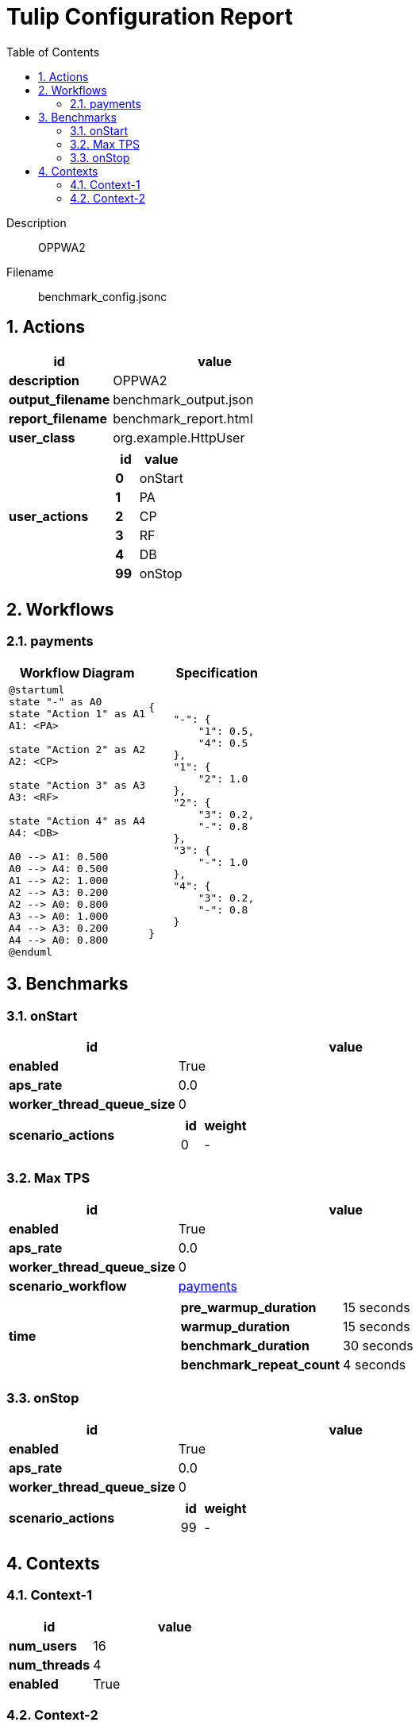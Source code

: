 = Tulip Configuration Report
:toc: left
:sectnums:
:diagram-server-url: https://kroki.io/
:diagram-server-type: kroki_io

Description::
  OPPWA2 

Filename::
  benchmark_config.jsonc

== Actions

[%header,cols="1a,2a"]
|===
| id | value
| *description*
| OPPWA2
| *output_filename*
| benchmark_output.json
| *report_filename*
| benchmark_report.html
| *user_class*
| org.example.HttpUser
| *user_actions*
|
[%header,cols="1a,2a"]
!===
! id ! value 
! *0* ! onStart
! *1* ! PA
! *2* ! CP
! *3* ! RF
! *4* ! DB
! *99* ! onStop
!===
|===

== Workflows 

[[payments]]
=== payments

[%header,cols="1a,1a"]
|===
| Workflow Diagram | Specification
|[plantuml,wfd0,svg]
----
@startuml
state "-" as A0
state "Action 1" as A1
A1: <PA>

state "Action 2" as A2
A2: <CP>

state "Action 3" as A3
A3: <RF>

state "Action 4" as A4
A4: <DB>

A0 --> A1: 0.500
A0 --> A4: 0.500
A1 --> A2: 1.000
A2 --> A3: 0.200
A2 --> A0: 0.800
A3 --> A0: 1.000
A4 --> A3: 0.200
A4 --> A0: 0.800
@enduml
----
| 
[source,json]
----
{
    "-": {
        "1": 0.5, 
        "4": 0.5
    }, 
    "1": {
        "2": 1.0
    }, 
    "2": {
        "3": 0.2, 
        "-": 0.8
    }, 
    "3": {
        "-": 1.0
    }, 
    "4": {
        "3": 0.2, 
        "-": 0.8
    }
}
----
|===

== Benchmarks

=== onStart

[%header,cols="1a,2a"]
|===
| id | value
| *enabled* | True
| *aps_rate* | 0.0
| *worker_thread_queue_size* | 0
| *scenario_actions* 
| 
[%header,cols="1a,2a"]
!===
! id ! weight 
! 0
! - 
!===
|===

=== Max TPS

[%header,cols="1a,2a"]
|===
| id | value
| *enabled* | True
| *aps_rate* | 0.0
| *worker_thread_queue_size* | 0
| *scenario_workflow* | <<payments>>
| *time* 
| 
[%noheader,cols="2a,1a"]
!===
! *pre_warmup_duration*
! 15 seconds
! *warmup_duration*
! 15 seconds
! *benchmark_duration*
! 30 seconds
! *benchmark_repeat_count*
! 4 seconds
!===
|===

=== onStop

[%header,cols="1a,2a"]
|===
| id | value
| *enabled* | True
| *aps_rate* | 0.0
| *worker_thread_queue_size* | 0
| *scenario_actions* 
| 
[%header,cols="1a,2a"]
!===
! id ! weight 
! 99
! - 
!===
|===

== Contexts

=== Context-1

[%header,cols="1a,2a"]
|===
| id | value 
| *num_users*   | 16
| *num_threads* | 4
| *enabled* | True
|===
=== Context-2

[%header,cols="1a,2a"]
|===
| id | value 
| *num_users*   | 16
| *num_threads* | 8
| *enabled* | False
|===
